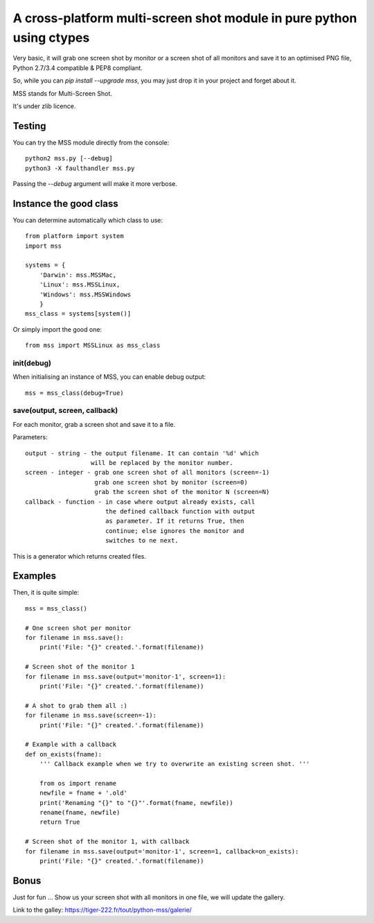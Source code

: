 **********************************************************************
A cross-platform multi-screen shot module in pure python using ctypes
**********************************************************************

Very basic, it will grab one screen shot by monitor or a screen shot of all monitors and save it to an optimised PNG file, Python 2.7/3.4 compatible & PEP8 compliant.

So, while you can `pip install --upgrade mss`, you may just drop it in your project and forget about it.

MSS stands for Multi-Screen Shot.

It's under zlib licence.


Testing
=======

You can try the MSS module directly from the console::

    python2 mss.py [--debug]
    python3 -X faulthandler mss.py

Passing the `--debug` argument will make it more verbose.


Instance the good class
=======================

You can determine automatically which class to use::

    from platform import system
    import mss

    systems = {
        'Darwin': mss.MSSMac,
        'Linux': mss.MSSLinux,
        'Windows': mss.MSSWindows
        }
    mss_class = systems[system()]

Or simply import the good one::

    from mss import MSSLinux as mss_class


init(debug)
-----------

When initialising an instance of MSS, you can enable debug output::

    mss = mss_class(debug=True)


save(output, screen, callback)
------------------------------

For each monitor, grab a screen shot and save it to a file.

Parameters::

    output - string - the output filename. It can contain '%d' which
                      will be replaced by the monitor number.
    screen - integer - grab one screen shot of all monitors (screen=-1)
                       grab one screen shot by monitor (screen=0)
                       grab the screen shot of the monitor N (screen=N)
    callback - function - in case where output already exists, call
                          the defined callback function with output
                          as parameter. If it returns True, then
                          continue; else ignores the monitor and
                          switches to ne next.

This is a generator which returns created files.


Examples
========

Then, it is quite simple::

    mss = mss_class()

    # One screen shot per monitor
    for filename in mss.save():
        print('File: "{}" created.'.format(filename))

    # Screen shot of the monitor 1
    for filename in mss.save(output='monitor-1', screen=1):
        print('File: "{}" created.'.format(filename))

    # A shot to grab them all :)
    for filename in mss.save(screen=-1):
        print('File: "{}" created.'.format(filename))

    # Example with a callback
    def on_exists(fname):
        ''' Callback example when we try to overwrite an existing screen shot. '''

        from os import rename
        newfile = fname + '.old'
        print('Renaming "{}" to "{}"'.format(fname, newfile))
        rename(fname, newfile)
        return True

    # Screen shot of the monitor 1, with callback
    for filename in mss.save(output='monitor-1', screen=1, callback=on_exists):
        print('File: "{}" created.'.format(filename))


Bonus
=====

Just for fun ...
Show us your screen shot with all monitors in one file, we will update the gallery.

Link to the galley: https://tiger-222.fr/tout/python-mss/galerie/
